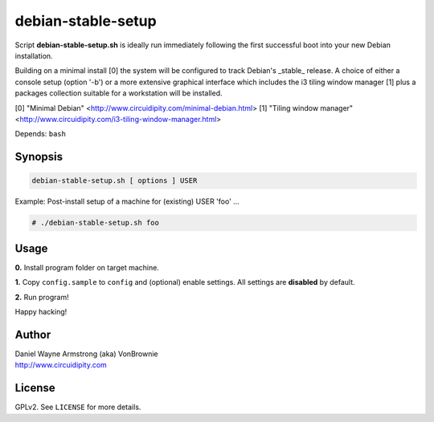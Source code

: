 ===================
debian-stable-setup
===================

Script **debian-stable-setup.sh** is ideally run immediately following the first successful boot into your new Debian installation.

Building on a minimal install [0] the system will be configured to track Debian's _stable_ release. A choice of either a console setup (option '-b') or a more extensive graphical interface which includes the i3 tiling window manager [1] plus a packages collection suitable for a workstation will be installed.

[0] "Minimal Debian" <http://www.circuidipity.com/minimal-debian.html>
[1] "Tiling window manager" <http://www.circuidipity.com/i3-tiling-window-manager.html>

Depends: ``bash``

Synopsis
========

.. code-block:: bash

    debian-stable-setup.sh [ options ] USER

Example: Post-install setup of a machine for (existing) USER 'foo' ...

.. code-block:: bash

    # ./debian-stable-setup.sh foo

Usage
=====

**0.** Install program folder on target machine.

**1.** Copy ``config.sample`` to ``config`` and (optional) enable settings. All settings are **disabled** by default.

**2.** Run program!

Happy hacking!

Author
======

| Daniel Wayne Armstrong (aka) VonBrownie
| http://www.circuidipity.com

License
=======

GPLv2. See ``LICENSE`` for more details.
